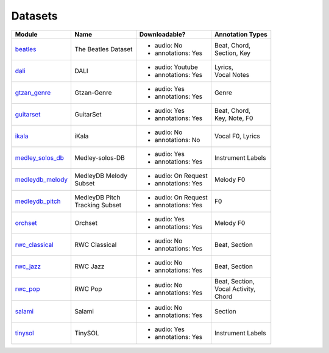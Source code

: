 .. _datasets:

Datasets
========

+------------------+---------------------+---------------------+-------------------+
| Module           | Name                | Downloadable?       | Annotation Types  |
+==================+=====================+=====================+===================+
| beatles_         | The Beatles Dataset | - audio: No         | | Beat, Chord,    |
|                  |                     | - annotations: Yes  | | Section, Key    |
+------------------+---------------------+---------------------+-------------------+
| dali_            | DALI                | - audio: Youtube    | | Lyrics,         |
|                  |                     | - annotations: Yes  | | Vocal Notes     |
+------------------+---------------------+---------------------+-------------------+
| gtzan_genre_     | Gtzan-Genre         | - audio: Yes        | Genre             |
|                  |                     | - annotations: Yes  |                   |
+------------------+---------------------+---------------------+-------------------+
| guitarset_       | GuitarSet           | - audio: Yes        | | Beat, Chord,    |
|                  |                     | - annotations: Yes  | | Key, Note, F0   |
+------------------+---------------------+---------------------+-------------------+
| ikala_           | iKala               | - audio: No         | Vocal F0, Lyrics  |
|                  |                     | - annotations: No   |                   |
+------------------+---------------------+---------------------+-------------------+
| medley_solos_db_ | Medley-solos-DB     | - audio: Yes        | Instrument Labels |
|                  |                     | - annotations: Yes  |                   |
+------------------+---------------------+---------------------+-------------------+
| medleydb_melody_ | | MedleyDB Melody   | - audio: On Request | Melody F0         |
|                  | | Subset            | - annotations: Yes  |                   |
+------------------+---------------------+---------------------+-------------------+
| medleydb_pitch_  | | MedleyDB Pitch    | - audio: On Request | F0                |
|                  | | Tracking Subset   | - annotations: Yes  |                   |
+------------------+---------------------+---------------------+-------------------+
| orchset_         | Orchset             | - audio: Yes        | Melody F0         |
|                  |                     | - annotations: Yes  |                   |
+------------------+---------------------+---------------------+-------------------+
| rwc_classical_   | RWC Classical       | - audio: No         | Beat, Section     |
|                  |                     | - annotations: Yes  |                   |
+------------------+---------------------+---------------------+-------------------+
| rwc_jazz_        | RWC Jazz            | - audio: No         | Beat, Section     |
|                  |                     | - annotations: Yes  |                   |
+------------------+---------------------+---------------------+-------------------+
| rwc_pop_         | RWC Pop             | - audio: No         | | Beat, Section,  |
|                  |                     | - annotations: Yes  | | Vocal Activity, |
|                  |                     |                     | | Chord           |
+------------------+---------------------+---------------------+-------------------+
| salami_          | Salami              | - audio: No         | Section           |
|                  |                     | - annotations: Yes  |                   |
+------------------+---------------------+---------------------+-------------------+
| tinysol_         | TinySOL             | - audio: Yes        | Instrument Labels |
|                  |                     | - annotations: Yes  |                   |
+------------------+---------------------+---------------------+-------------------+

.. _beatles: https://mirdata.readthedocs.io/en/latest/source/mirdata.html#module-mirdata.beatles
.. _dali: https://mirdata.readthedocs.io/en/latest/source/mirdata.html#module-mirdata.dali
.. _gtzan_genre: https://mirdata.readthedocs.io/en/latest/source/mirdata.html#module-mirdata.gtzan_genre
.. _guitarset: https://mirdata.readthedocs.io/en/latest/source/mirdata.html#module-mirdata.guitarset
.. _ikala: https://mirdata.readthedocs.io/en/latest/source/mirdata.html#module-mirdata.ikala
.. _medley_solos_db: https://mirdata.readthedocs.io/en/latest/source/mirdata.html#module-mirdata.medley_solos_db
.. _medleydb_melody: https://mirdata.readthedocs.io/en/latest/source/mirdata.html#module-mirdata.medleydb_melody
.. _medleydb_pitch: https://mirdata.readthedocs.io/en/latest/source/mirdata.html#module-mirdata.medleydb_pitch
.. _orchset: https://mirdata.readthedocs.io/en/latest/source/mirdata.html#module-mirdata.orchset
.. _rwc_classical: https://mirdata.readthedocs.io/en/latest/source/mirdata.html#module-mirdata.rwc_classical
.. _rwc_jazz: https://mirdata.readthedocs.io/en/latest/source/mirdata.html#module-mirdata.rwc_jazz
.. _rwc_pop: https://mirdata.readthedocs.io/en/latest/source/mirdata.html#module-mirdata.rwc_pop
.. _salami: https://mirdata.readthedocs.io/en/latest/source/mirdata.html#module-mirdata.salami
.. _tinysol: https://mirdata.readthedocs.io/en/latest/source/mirdata.html#module-mirdata.tinysol


